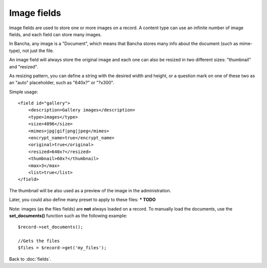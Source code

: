 ============
Image fields
============

Image fields are used to store one or more images on a record. A content type can use an infinite number of image fields, and each field can store many images.

In Bancha, any image is a "Document", which means that Bancha stores many info about the document (such as mime-type), not just the file.

An image field will always store the original image and each one can also be resized in two different sizes: "thumbnail" and "resized".

As resizing pattern, you can define a string with the desired width and height, or a question mark on one of these two as an "auto" placeholder, such as "640x?" or "?x300".

Simple usage::

    <field id="gallery">
        <description>Gallery images</description>
        <type>images</type>
        <size>4096</size>
        <mimes>jpg|gif|png|jpeg</mimes>
        <encrypt_name>true</encrypt_name>
        <original>true</original>
        <resized>640x?</resized>
        <thumbnail>60x?</thumbnail>
        <max>3</max>
        <list>true</list>
    </field>

The thumbnail will be also used as a preview of the image in the administration.

Later, you could also define many preset to apply to these files:
*** TODO**

Note: images (as the files fields) are **not** always loaded on a record. To manually load the documents, use the **set_documents()** function such as the following example::

    $record->set_documents();

    //Gets the files
    $files = $record->get('my_files');

Back to :doc:`fields`.